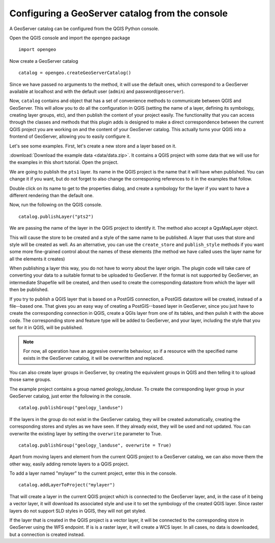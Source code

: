 Configuring a GeoServer catalog from the console
=================================================

A GeoServer catalog can be configured from the QGIS Python console.

Open the QGIS console and import the ``opengeo`` package

::

	import opengeo

Now create a GeoServer catalog

::

	catalog = opengeo.createGeoServerCatalog()

Since we have passed no arguments to the method, it will use the default ones, which correspond to a GeoServer available at localhost and with the default user (``admin``) and password(``geoserver``).

Now, ``catalog`` contains and object that has a set of convenience methods to communicate between QGIS and GeoServer. This will allow you to do all the configuration in QGIS (setting the name of a layer, defining its symbology, creating layer groups, etc), and then publish the content of your project easily. The functionality that you can access through the classes and methods that this plugin adds is designed to make a direct correspondence between the current QGIS project you are working on and the content of your GeoServer catalog. This actually turns your QGIS into a frontend of GeoServer, allowing you to easily configure it.

Let's see some examples. First, let's create a new store and a layer based on it.

:download:`Download the example data <data/data.zip>`. It contains a QGIS project with some data that we will use for the examples in this short tutorial. Open the project.

We are going to publish the ``pts1`` layer. Its name in the QGIS project is the name that it will have when published. You can change it if you want, but do not forget to also change the corresponing references to it in the examples that follow.

Double click on its name to get to the properties dialog, and create a symbology for the layer if you want to have a different rendering than the default one.

Now, run the following on the QGIS console.

::

	catalog.publishLayer("pts2")

We are passing the name of the layer in the QGIS project to identify it. The method also accept a QgsMapLayer object.

This will cause the store to be created and a style of the same name to be published. A layer that uses that store and style will be created as well. As an alternative, you can use the ``create_store`` and ``publish_style`` methods if you want some more fine-grained control about the names of these elements (the method we have called uses the layer name for all the elements it creates)

When publishing a layer this way, you do not have to worry about the layer origin. The plugin code will take care of converting your data to a suitable format to be uploaded to GeoServer. If the format is not supported by GeoServer, an intermediate Shapefile will be created, and then used to create the corresponding datastore from which the layer will then be published.

If you try to publish a QGIS layer that is based on a PostGIS connection, a PostGIS datastore will be created, instead of a file--based one. That gives you an easy way of creating a PostGIS--based layer in GeoServer, since you just have to create the corresponding connection in QGIS, create a QGIs layer from one of its tables, and then pulish it with the above code. The corresponding store and feature type will be added to GeoServer, and your layer, including the style that you set for it in QGIS, will be published.

.. note:: For now, all operation have an aggresive overwrite behaviour, so if a resource with the specified name exists in the GeoServer catalog, it will be overwritten and replaced.

You can also create layer groups in GeoServer, by creating the equivalent groups in QGIS and then telling it to upload those same groups.

The example project contains a group named *geology_landuse*. To create the corresponding layer group in your GeoServer catalog, just enter the following in the console.

::

	catalog.publishGroup("geology_landuse")

If the layers in the group do not exist in the GeoServer catalog, they will be created automatically, creating the corresponding stores and styles as we have seen. If they already exist, they will be used and not updated. You can overwrite the existing layer by setting the ``overwrite`` parameter to True.

::

	catalog.publishGroup("geology_landuse", overwrite = True)


Apart from moving layers and element from the current QGIS project to a GeoServer catalog, we can also move them the other way, easily adding remote layers to a QGIS project.

To add a layer named "mylayer" to the current project, enter this in the console.

::

	catalog.addLayerToProject("mylayer")

That will create a layer in the current QGIS project which is connected to the GeoServer layer, and, in the case of it being a vector layer, it will download its associated style and use it to set the symbology of the created QGIS layer. Since raster layers do not support SLD styles in QGIS, they will not get styled.

If the layer that is created in the QGIS project is a vector layer, it will be connected to the corresponding store in GeoServer using the WFS endpoint. If is is a raster layer, it will create a WCS layer. In all cases, no data is downloaded, but a connection is created instead.
